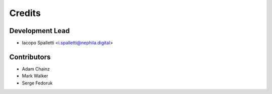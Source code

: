 =======
Credits
=======

Development Lead
----------------

* Iacopo Spalletti <i.spalletti@nephila.digital>

Contributors
------------

* Adam Chainz
* Mark Walker
* Serge Fedoruk
